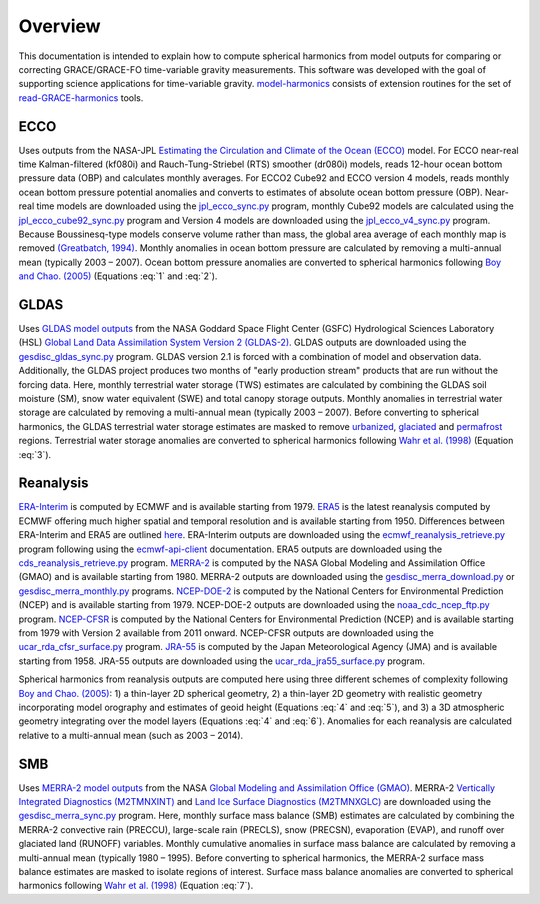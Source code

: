 ========
Overview
========

This documentation is intended to explain how to compute spherical harmonics from model
outputs for comparing or correcting GRACE/GRACE-FO time-variable gravity measurements.
This software was developed with the goal of supporting science applications for
time-variable gravity.
`model-harmonics <https://github.com/tsutterley/model-harmonics>`__ consists of
extension routines for the set of
`read-GRACE-harmonics <https://github.com/tsutterley/read-GRACE-harmonics>`__ tools.

ECCO
====

Uses outputs from the NASA-JPL `Estimating the Circulation and Climate of the Ocean (ECCO) <https://ecco-group.org/>`_ model.
For ECCO near-real time Kalman-filtered (kf080i) and Rauch-Tung-Striebel (RTS) smoother (dr080i) models, reads 12-hour ocean bottom pressure data (OBP) and calculates monthly averages.
For ECCO2 Cube92 and ECCO version 4 models, reads monthly ocean bottom pressure potential anomalies and converts to estimates of absolute ocean bottom pressure (OBP).
Near-real time models are downloaded using the `jpl_ecco_sync.py <https://github.com/tsutterley/model-harmonics/blob/main/ECCO/jpl_ecco_sync.py>`_ program,
monthly Cube92 models are calculated using the `jpl_ecco_cube92_sync.py <https://github.com/tsutterley/model-harmonics/blob/main/ECCO/jpl_ecco_cube92_sync.py>`_ program and
Version 4 models are downloaded using the `jpl_ecco_v4_sync.py <https://github.com/tsutterley/model-harmonics/blob/main/ECCO/jpl_ecco_v4_sync.py>`_ program.
Because Boussinesq-type models conserve volume rather than mass, the global area average of each monthly map is removed `(Greatbatch, 1994) <https://doi.org/10.1029/94JC00847>`_.
Monthly anomalies in ocean bottom pressure are calculated by removing a multi-annual mean (typically 2003 |ndash| 2007).
Ocean bottom pressure anomalies are converted to spherical harmonics following `Boy and Chao. (2005) <https://doi.org/10.1029/2002JB002333>`_ (Equations :eq:`1` and :eq:`2`).

.. math::
    :label: 1

	\left\{\begin{matrix}\tilde{C}_{lm}(t) \\ \tilde{S}_{lm}(t) \end{matrix} \right\} =
	\frac{3}{4\pi a\rho_{e}}\frac{1+k_l}{(2l+1)}\int \xi_l(\theta,\phi,t)~P_{lm}(\cos\theta)
	\left\{\begin{matrix}\cos{m\phi} \\ \sin{m\phi} \end{matrix} \right\}\,d\Omega

.. math::
    :label: 2

	\xi_l(\theta,\phi,t) = \left(\frac{a +  N(\theta,\phi) - d(\theta,\phi)}{a}\right)^{l+2}\frac{p_{bot}(\theta,\phi,t)}{g(\theta,\phi)}

.. graphviz::
    :caption: ECCO Spherical Harmonics Framework
    :align: center

    digraph {
        E [label="ECCO Ocean Bottom Pressure" shape=box style="filled" color="darkorchid"]
        N [label="Geoid Height" shape=box style="filled" color="darkorchid"]
        B [label="Ocean Bathymetry" shape=box style="filled" color="darkorchid"]
        M [URL="https://github.com/tsutterley/model-harmonics/blob/main/ECCO/ecco_mean_realtime.py"
            label="Calculate Temporal Mean" shape=box style="filled" color="gray"]
        R [URL="https://github.com/tsutterley/model-harmonics/blob/main/ECCO/ecco_read_realtime.py"
            label="Calculate Monthly Anomalies" shape=box style="filled" color="gray"]
        H [URL="https://github.com/tsutterley/model-harmonics/blob/main/ECCO/ecco_monthly_harmonics.py"
            label="Calculate Spherical Harmonics" shape=box style="filled" color="gray"]
        S [label="Spatial Maps" shape=box style="filled" color="mediumseagreen"]
        T [label="Time Series" shape=box style="filled" color="mediumseagreen"]
        E -> M
        M -> R
        E -> R
        R -> H
        N -> H
        B -> H
        H -> S
        H -> T
    }

GLDAS
=====

Uses `GLDAS model outputs <https://ldas.gsfc.nasa.gov/gldas>`_ from the NASA Goddard Space Flight Center (GSFC) Hydrological Sciences Laboratory (HSL)
`Global Land Data Assimilation System Version 2 (GLDAS-2) <https://disc.gsfc.nasa.gov/information/data-release?title=New%20and%20Reprocessed%20GLDAS%20Version%202%20Data%20Products%20Released>`_.
GLDAS outputs are downloaded using the `gesdisc_gldas_sync.py <https://github.com/tsutterley/model-harmonics/blob/main/GLDAS/gesdisc_gldas_sync.py>`_ program.
GLDAS version 2.1 is forced with a combination of model and observation data.
Additionally, the GLDAS project produces two months of "early production stream" products that are run without the forcing data.
Here, monthly terrestrial water storage (TWS) estimates are calculated by combining the GLDAS soil moisture (SM), snow water equivalent (SWE) and total canopy storage outputs.
Monthly anomalies in terrestrial water storage are calculated by removing a multi-annual mean (typically 2003 |ndash| 2007).
Before converting to spherical harmonics, the GLDAS terrestrial water storage estimates are masked to remove
`urbanized <https://github.com/tsutterley/model-harmonics/blob/main/GLDAS/gldas_mask_vegetation.py>`_,
`glaciated <https://github.com/tsutterley/model-harmonics/blob/main/GLDAS/gldas_mask_arctic.py>`_ and
`permafrost <https://github.com/tsutterley/model-harmonics/blob/main/GLDAS/gldas_mask_permafrost.py>`_ regions.
Terrestrial water storage anomalies are converted to spherical harmonics following `Wahr et al. (1998) <https://doi.org/10.1029/98JB02844>`_ (Equation :eq:`3`).

.. math::
    :label: 3

	\left\{\begin{matrix}\tilde{C}_{lm}(t) \\[-4pt] \tilde{S}_{lm}(t) \end{matrix} \right\} =
	\frac{3}{4\pi a\rho_{e}}\frac{1+k_l}{2l+1}\int\sigma(\theta,\phi,t)~P_{lm}(\cos\theta)
	\left\{\begin{matrix}\cos{m\phi} \\[-4pt] \sin{m\phi} \end{matrix} \right\}~d\Omega

.. graphviz::
    :caption: GLDAS Spherical Harmonics Framework
    :align: center

    digraph {
        E [label="GLDAS Land Surface\nModel Outputs" shape=box style="filled" color="darkorchid"]
        L [label="Vegetation and\nLand Surface Masks" shape=box style="filled" color="darkorchid"]
        M [URL="https://github.com/tsutterley/model-harmonics/blob/main/GLDAS/gldas_mean_monthly.py"
            label="Calculate Temporal Mean" shape=box style="filled" color="gray"]
        R [URL="https://github.com/tsutterley/model-harmonics/blob/main/GLDAS/gldas_read_monthly.py"
            label="Calculate Monthly Anomalies" shape=box style="filled" color="gray"]
        H [URL="https://github.com/tsutterley/model-harmonics/blob/main/GLDAS/gldas_monthly_harmonics.py"
            label="Calculate Spherical Harmonics" shape=box style="filled" color="gray"]
        S [URL="https://github.com/tsutterley/read-GRACE-harmonics/blob/main/scripts/combine_harmonics.py"
            label="Spatial Maps" shape=box style="filled" color="mediumseagreen"]
        T [URL="https://github.com/tsutterley/read-GRACE-harmonics/blob/main/scripts/least_squares_mascon_timeseries.py"
            label="Time Series" shape=box style="filled" color="mediumseagreen"]
        E -> M
        E -> R
        M -> R
        R -> H
        L -> H
        H -> S
        H -> T
    }


Reanalysis
==========

`ERA-Interim <https://www.ecmwf.int/en/forecasts/datasets/reanalysis-datasets/era-interim>`_ is computed by ECMWF and is available starting from 1979.
`ERA5 <https://www.ecmwf.int/en/forecasts/datasets/reanalysis-datasets/era5>`_  is the latest reanalysis computed by ECMWF offering much higher spatial and temporal resolution and is available starting from 1950.
Differences between ERA-Interim and ERA5 are outlined `here <https://confluence.ecmwf.int/pages/viewpage.action?pageId=74764925>`_.
ERA-Interim outputs are downloaded using the `ecmwf_reanalysis_retrieve.py <https://github.com/tsutterley/model-harmonics/blob/main/reanalysis/ecmwf_reanalysis_retrieve.py>`_ program following using the `ecmwf-api-client <https://confluence.ecmwf.int/display/WEBAPI/Access+ECMWF+Public+Datasets>`_ documentation.
ERA5 outputs are downloaded using the `cds_reanalysis_retrieve.py <https://github.com/tsutterley/model-harmonics/blob/main/reanalysis/cds_reanalysis_retrieve.py>`_ program.
`MERRA-2 <https://gmao.gsfc.nasa.gov/reanalysis/MERRA-2/>`_ is computed by the NASA Global Modeling and Assimilation Office (GMAO) and is available starting from 1980.
MERRA-2 outputs are downloaded using the `gesdisc_merra_download.py <https://github.com/tsutterley/model-harmonics/blob/main/reanalysis/gesdisc_merra_download.py>`_ or `gesdisc_merra_monthly.py <https://github.com/tsutterley/model-harmonics/blob/main/reanalysis/gesdisc_merra_monthly.py>`_ programs.
`NCEP-DOE-2 <https://www.esrl.noaa.gov/psd/data/gridded/data.ncep.reanalysis2.html>`_ is computed by the National Centers for Environmental Prediction (NCEP) and is available starting from 1979.
NCEP-DOE-2 outputs are downloaded using the `noaa_cdc_ncep_ftp.py <https://github.com/tsutterley/model-harmonics/blob/main/reanalysis/noaa_cdc_ncep_ftp.py>`_ program.
`NCEP-CFSR <https://cfs.ncep.noaa.gov/>`_ is computed by the National Centers for Environmental Prediction (NCEP) and is available starting from 1979 with Version 2 available from 2011 onward.
NCEP-CFSR outputs are downloaded using the `ucar_rda_cfsr_surface.py <https://github.com/tsutterley/model-harmonics/blob/main/reanalysis/ucar_rda_cfsr_surface.py>`_ program.
`JRA-55 <http://jra.kishou.go.jp/JRA-55/index_en.html>`_ is computed by the Japan Meteorological Agency (JMA) and is available starting from 1958.
JRA-55 outputs are downloaded using the `ucar_rda_jra55_surface.py <https://github.com/tsutterley/model-harmonics/blob/main/reanalysis/ucar_rda_jra55_surface.py>`_ program.

Spherical harmonics from reanalysis outputs are computed here using three different schemes of complexity following `Boy and Chao. (2005) <https://doi.org/10.1029/2002JB002333>`_:
1) a thin-layer 2D spherical geometry,
2) a thin-layer 2D geometry with realistic geometry incorporating model orography and estimates of geoid height (Equations :eq:`4` and :eq:`5`), and
3) a 3D atmospheric geometry integrating over the model layers (Equations :eq:`4` and :eq:`6`).
Anomalies for each reanalysis are calculated relative to a multi-annual mean (such as 2003 |ndash| 2014).

.. math::
    :label: 4

	\left\{\begin{matrix}\tilde{C}_{lm}(t) \\ \tilde{S}_{lm}(t) \end{matrix} \right\} =
	\frac{3}{4\pi a\rho_{e}}\frac{1+k_l}{(2l+1)}\int \xi_l(\theta,\phi,t)~P_{lm}(\cos\theta)
	\left\{\begin{matrix}\cos{m\phi} \\ \sin{m\phi} \end{matrix} \right\}\,d\Omega

.. math::
    :label: 5

	\xi_l(\theta,\phi,t) = \left(\frac{a + h(\theta,\phi) + N(\theta,\phi)}{a}\right)^{l+2}\frac{p_0(\theta,\phi,t)}{g(\theta,\phi)}

.. math::
    :label: 6

	\xi_l(\theta,\phi,t) = -\int_{p_0}^{0}\left(\frac{a + z(\theta,\phi) + N(\theta,\phi)}{a}\right)^{l+2}\frac{dp}{g(\theta,\phi,z)}

.. graphviz::
    :caption: Reanalysis Spherical Harmonics with Two-Dimensional Geometry Framework
    :align: center

    digraph {
        E [label="Reanalysis Surface Pressure" shape=box style="filled" color="darkorchid"]
        N [label="Geoid Height" shape=box style="filled" color="darkorchid"]
        O [label="Model Orography" shape=box style="filled" color="darkorchid"]
        M [URL="https://github.com/tsutterley/model-harmonics/blob/main/GLDAS/reanalysis_mean_pressure.py"
            label="Calculate Temporal Mean" shape=box style="filled" color="gray"]
        H [URL="https://github.com/tsutterley/model-harmonics/blob/main/GLDAS/reanalysis_pressure_harmonics.py"
            label="Calculate Spherical Harmonics" shape=box style="filled" color="gray"]
        S [URL="https://github.com/tsutterley/read-GRACE-harmonics/blob/main/scripts/combine_harmonics.py"
            label="Spatial Maps" shape=box style="filled" color="mediumseagreen"]
        T [URL="https://github.com/tsutterley/read-GRACE-harmonics/blob/main/scripts/least_squares_mascon_timeseries.py"
            label="Time Series" shape=box style="filled" color="mediumseagreen"]
        E -> M
        M -> H
        E -> H
        N -> H
        O -> H
        H -> S
        H -> T
    }

.. graphviz::
    :caption: Reanalysis Spherical Harmonics with Three-Dimensional Geometry Framework
    :align: center

    digraph {
        E [label="Reanalysis Temperature\nand Specific Humidity" shape=box style="filled" color="darkorchid"]
        L [URL="https://github.com/tsutterley/model-harmonics/blob/main/GLDAS/model_level_coefficients.py"
            label="Model Level\nCoefficients" shape=box style="filled" color="darkorchid"]
        N [label="Geoid Height" shape=box style="filled" color="darkorchid"]
        O [label="Model Orography" shape=box style="filled" color="darkorchid"]
        G [URL="https://github.com/tsutterley/model-harmonics/blob/main/GLDAS/reanalysis_geopotential_heights.py"
            label="Calculate Geopotential Heights\nand Pressure Differences" shape=box style="filled" color="gray"]
        M [URL="https://github.com/tsutterley/model-harmonics/blob/main/GLDAS/reanalysis_mean_harmonics.py"
            label="Calculate Temporal Mean\nSpherical Harmonics" shape=box style="filled" color="gray"]
        H [URL="https://github.com/tsutterley/model-harmonics/blob/main/GLDAS/reanalysis_atmospheric_harmonics.py"
            label="Calculate Spherical Harmonics" shape=box style="filled" color="gray"]
        S [URL="https://github.com/tsutterley/read-GRACE-harmonics/blob/main/scripts/combine_harmonics.py"
            label="Spatial Maps" shape=box style="filled" color="mediumseagreen"]
        T [URL="https://github.com/tsutterley/read-GRACE-harmonics/blob/main/scripts/least_squares_mascon_timeseries.py"
            label="Time Series" shape=box style="filled" color="mediumseagreen"]
        E -> G
        L -> G
        O -> G
        G -> M
        M -> H
        G -> H
        N -> H
        H -> S
        H -> T
    }

SMB
===

Uses `MERRA-2 model outputs <https://gmao.gsfc.nasa.gov/reanalysis/MERRA-2/s>`_ from the NASA `Global Modeling and Assimilation Office (GMAO) <https://gmao.gsfc.nasa.gov/>`_.
MERRA-2 `Vertically Integrated Diagnostics (M2TMNXINT) <https://disc.gsfc.nasa.gov/datasets/M2TMNXINT_5.12.4/summary>`_ and `Land Ice Surface Diagnostics (M2TMNXGLC) <https://disc.gsfc.nasa.gov/datasets/M2TMNXGLC_5.12.4/summary>`_ are downloaded using the `gesdisc_merra_sync.py <https://github.com/tsutterley/model-harmonics/blob/main/SMB/gesdisc_merra_sync.py>`_ program.
Here, monthly surface mass balance (SMB) estimates are calculated by combining the MERRA-2 convective rain (PRECCU), large-scale rain (PRECLS), snow (PRECSN), evaporation (EVAP), and runoff over glaciated land (RUNOFF) variables.
Monthly cumulative anomalies in surface mass balance are calculated by removing a multi-annual mean (typically 1980 |ndash| 1995).
Before converting to spherical harmonics, the MERRA-2 surface mass balance estimates are masked to isolate regions of interest.
Surface mass balance anomalies are converted to spherical harmonics following `Wahr et al. (1998) <https://doi.org/10.1029/98JB02844>`_ (Equation :eq:`7`).

.. math::
    :label: 7

	\left\{\begin{matrix}\tilde{C}_{lm}(t) \\[-4pt] \tilde{S}_{lm}(t) \end{matrix} \right\} =
	\frac{3}{4\pi a\rho_{e}}\frac{1+k_l}{2l+1}\int\sigma(\theta,\phi,t)~P_{lm}(\cos\theta)
	\left\{\begin{matrix}\cos{m\phi} \\[-4pt] \sin{m\phi} \end{matrix} \right\}~d\Omega

.. graphviz::
    :caption: MERRA-2 Spherical Harmonics Framework
    :align: center

    digraph {
        E [label="MERRA-2 Reanalysis\nModel Outputs" shape=box style="filled" color="darkorchid"]
        L [label="Region Masks" shape=box style="filled" color="darkorchid"]
        M [URL="https://github.com/tsutterley/model-harmonics/blob/main/SMB/merra_smb_mean.py"
            label="Calculate Temporal Mean" shape=box style="filled" color="gray"]
        R [URL="https://github.com/tsutterley/model-harmonics/blob/main/SMB/merra_smb_cumulative.py"
            label="Calculate Cumulative Anomalies" shape=box style="filled" color="gray"]
        H [URL="https://github.com/tsutterley/model-harmonics/blob/main/SMB/merra_smb_harmonics.py"
            label="Calculate Spherical Harmonics" shape=box style="filled" color="gray"]
        S [URL="https://github.com/tsutterley/read-GRACE-harmonics/blob/main/scripts/combine_harmonics.py"
            label="Spatial Maps" shape=box style="filled" color="mediumseagreen"]
        T [URL="https://github.com/tsutterley/read-GRACE-harmonics/blob/main/scripts/least_squares_mascon_timeseries.py"
            label="Time Series" shape=box style="filled" color="mediumseagreen"]
        E -> M
        E -> R
        M -> R
        R -> H
        L -> H
        H -> S
        H -> T
    }

.. |ndash|    unicode:: U+2013 .. EN DASH